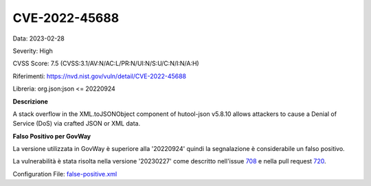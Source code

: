 .. _vulnerabilityManagement_skip_registry_CVE-2022-45688:

CVE-2022-45688
~~~~~~~~~~~~~~~~~~~~~~~~~~~~~~~~~~~~~~~~~~~~

Data: 2023-02-28

Severity: High

CVSS Score:  7.5 (CVSS:3.1/AV:N/AC:L/PR:N/UI:N/S:U/C:N/I:N/A:H)

Riferimenti: `https://nvd.nist.gov/vuln/detail/CVE-2022-45688 <https://nvd.nist.gov/vuln/detail/CVE-2022-45688>`_

Libreria: org.json:json <= 20220924

**Descrizione**

A stack overflow in the XML.toJSONObject component of hutool-json v5.8.10 allows attackers to cause a Denial of Service (DoS) via crafted JSON or XML data.

**Falso Positivo per GovWay**

La versione utilizzata in GovWay è superiore alla '20220924' quindi la segnalazione è considerabile un falso positivo. 

La vulnerabilità è stata risolta nella versione '20230227' come descritto nell'issue `708 <https://github.com/stleary/JSON-java/issues/708>`_ e nella pull request `720 <https://github.com/stleary/JSON-java/pull/720>`_.

Configuration File: `false-positive.xml <https://raw.githubusercontent.com/link-it/govway/master/mvn/dependencies/owasp/falsePositives/CVE-2022-45688.xml>`_




